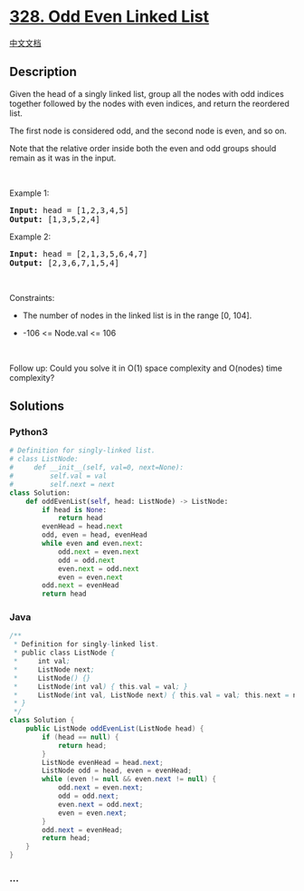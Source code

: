 * [[https://leetcode.com/problems/odd-even-linked-list][328. Odd Even
Linked List]]
  :PROPERTIES:
  :CUSTOM_ID: odd-even-linked-list
  :END:
[[./solution/0300-0399/0328.Odd Even Linked List/README.org][中文文档]]

** Description
   :PROPERTIES:
   :CUSTOM_ID: description
   :END:

#+begin_html
  <p>
#+end_html

Given the head of a singly linked list, group all the nodes with odd
indices together followed by the nodes with even indices, and return the
reordered list.

#+begin_html
  </p>
#+end_html

#+begin_html
  <p>
#+end_html

The first node is considered odd, and the second node is even, and so
on.

#+begin_html
  </p>
#+end_html

#+begin_html
  <p>
#+end_html

Note that the relative order inside both the even and odd groups should
remain as it was in the input.

#+begin_html
  </p>
#+end_html

#+begin_html
  <p>
#+end_html

 

#+begin_html
  </p>
#+end_html

#+begin_html
  <p>
#+end_html

Example 1:

#+begin_html
  </p>
#+end_html

#+begin_html
  <pre>
  <strong>Input:</strong> head = [1,2,3,4,5]
  <strong>Output:</strong> [1,3,5,2,4]
  </pre>
#+end_html

#+begin_html
  <p>
#+end_html

Example 2:

#+begin_html
  </p>
#+end_html

#+begin_html
  <pre>
  <strong>Input:</strong> head = [2,1,3,5,6,4,7]
  <strong>Output:</strong> [2,3,6,7,1,5,4]
  </pre>
#+end_html

#+begin_html
  <p>
#+end_html

 

#+begin_html
  </p>
#+end_html

#+begin_html
  <p>
#+end_html

Constraints:

#+begin_html
  </p>
#+end_html

#+begin_html
  <ul>
#+end_html

#+begin_html
  <li>
#+end_html

The number of nodes in the linked list is in the range [0, 104].

#+begin_html
  </li>
#+end_html

#+begin_html
  <li>
#+end_html

-106 <= Node.val <= 106

#+begin_html
  </li>
#+end_html

#+begin_html
  </ul>
#+end_html

#+begin_html
  <p>
#+end_html

 

#+begin_html
  </p>
#+end_html

Follow up: Could you solve it in O(1) space complexity and O(nodes) time
complexity?

** Solutions
   :PROPERTIES:
   :CUSTOM_ID: solutions
   :END:

#+begin_html
  <!-- tabs:start -->
#+end_html

*** *Python3*
    :PROPERTIES:
    :CUSTOM_ID: python3
    :END:
#+begin_src python
  # Definition for singly-linked list.
  # class ListNode:
  #     def __init__(self, val=0, next=None):
  #         self.val = val
  #         self.next = next
  class Solution:
      def oddEvenList(self, head: ListNode) -> ListNode:
          if head is None:
              return head
          evenHead = head.next
          odd, even = head, evenHead
          while even and even.next:
              odd.next = even.next
              odd = odd.next
              even.next = odd.next
              even = even.next
          odd.next = evenHead
          return head
#+end_src

*** *Java*
    :PROPERTIES:
    :CUSTOM_ID: java
    :END:
#+begin_src java
  /**
   * Definition for singly-linked list.
   * public class ListNode {
   *     int val;
   *     ListNode next;
   *     ListNode() {}
   *     ListNode(int val) { this.val = val; }
   *     ListNode(int val, ListNode next) { this.val = val; this.next = next; }
   * }
   */
  class Solution {
      public ListNode oddEvenList(ListNode head) {
          if (head == null) {
              return head;
          }
          ListNode evenHead = head.next;
          ListNode odd = head, even = evenHead;
          while (even != null && even.next != null) {
              odd.next = even.next;
              odd = odd.next;
              even.next = odd.next;
              even = even.next;
          }
          odd.next = evenHead;
          return head;
      }
  }
#+end_src

*** *...*
    :PROPERTIES:
    :CUSTOM_ID: section
    :END:
#+begin_example
#+end_example

#+begin_html
  <!-- tabs:end -->
#+end_html

